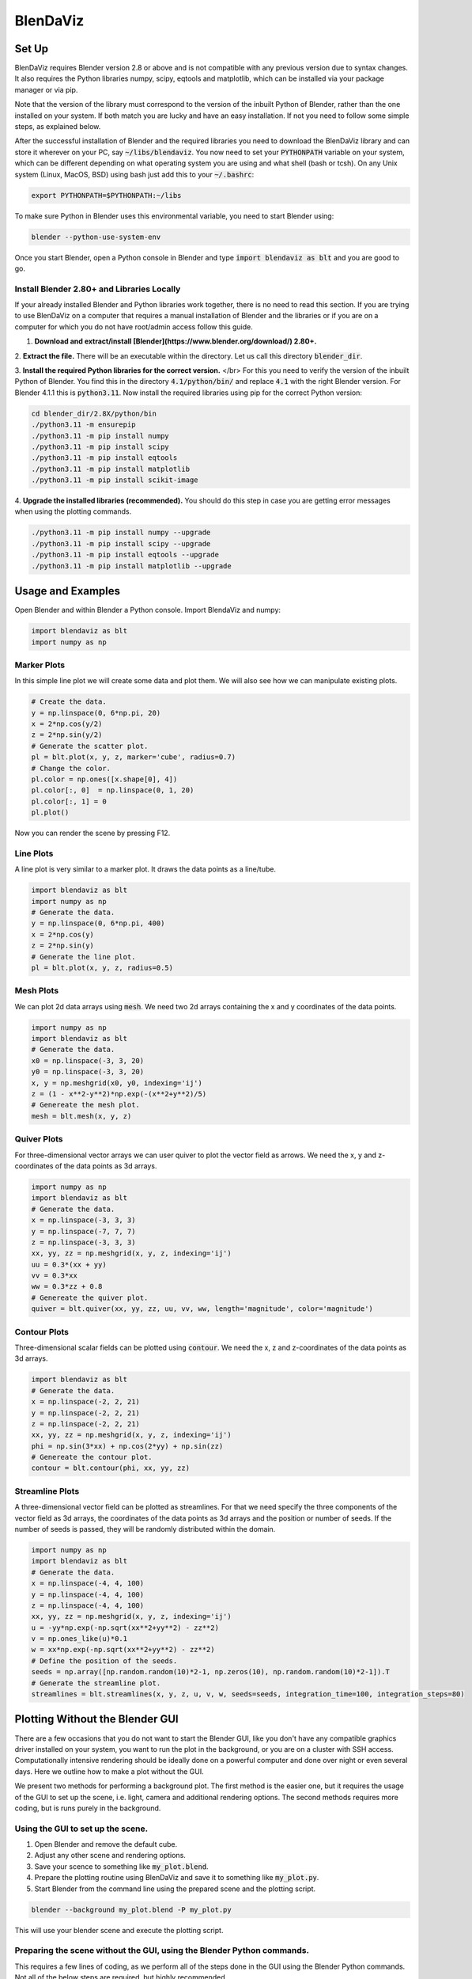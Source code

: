 .. BlenDaViz documentation master file, created by
   sphinx-quickstart on Fri Feb 26 14:34:58 2021.
   You can adapt this file completely to your liking, but it should at least
   contain the root `toctree` directive.

*********
BlenDaViz
*********

Set Up
======

BlenDaViz requires Blender version 2.8 or above and is not compatible with any previous version due to syntax changes. It also requires the Python libraries numpy, scipy, eqtools and matplotlib, which can be installed via your package manager or via pip.

Note that the version of the library must correspond to the version of the inbuilt Python of Blender, rather than the one installed on your system. If both match you are lucky and have an easy installation. If not you need to follow some simple steps, as explained below.

After the successful installation of Blender and the required libraries you need to download the BlenDaViz library and can store it wherever on your PC, say :code:`~/libs/blendaviz`. You now need to set your :code:`PYTHONPATH` variable on your system, which can be different depending on what operating system you are using and what shell (bash or tcsh). On any Unix system (Linux, MacOS, BSD) using bash just add this to your :code:`~/.bashrc`:

.. code:: bash

   export PYTHONPATH=$PYTHONPATH:~/libs


To make sure Python in Blender uses this environmental variable, you need to start Blender using:

.. code:: bash

   blender --python-use-system-env


Once you start Blender, open a Python console in Blender and type :code:`import blendaviz as blt` and you are good to go.


Install Blender 2.80+ and Libraries Locally
-------------------------------------------

If your already installed Blender and Python libraries work together, there is no need to read this section.
If you are trying to use BlenDaViz on a computer that requires a manual installation of Blender and the libraries or if you are on a computer for which you do not have root/admin access follow this guide.

1. **Download and extract/install [Blender](https://www.blender.org/download/) 2.80+.**

2. **Extract the file.**
There will be an executable within the directory.
Let us call this directory :code:`blender_dir`.

3. **Install the required Python libraries for the correct version.** </br>
For this you need to verify the version of the inbuilt Python of Blender.
You find this in the directory :code:`4.1/python/bin/` and replace :code:`4.1` with the right Blender version.
For Blender 4.1.1 this is :code:`python3.11`.
Now install the required libraries using pip for the correct Python version:

.. code:: bash

   cd blender_dir/2.8X/python/bin
   ./python3.11 -m ensurepip
   ./python3.11 -m pip install numpy
   ./python3.11 -m pip install scipy
   ./python3.11 -m pip install eqtools
   ./python3.11 -m pip install matplotlib
   ./python3.11 -m pip install scikit-image

4. **Upgrade the installed libraries (recommended).**
You should do this step in case you are getting error messages when using the plotting commands.

.. code:: bash

   ./python3.11 -m pip install numpy --upgrade
   ./python3.11 -m pip install scipy --upgrade
   ./python3.11 -m pip install eqtools --upgrade
   ./python3.11 -m pip install matplotlib --upgrade



Usage and Examples
==================

Open Blender and within Blender a Python console.
Import BlendaViz and numpy:

.. code:: python

   import blendaviz as blt
   import numpy as np


Marker Plots
------------

In this simple line plot we will create some data and plot them. We will also see how we can manipulate existing plots.

.. code:: python

   # Create the data.
   y = np.linspace(0, 6*np.pi, 20)
   x = 2*np.cos(y/2)
   z = 2*np.sin(y/2)
   # Generate the scatter plot.
   pl = blt.plot(x, y, z, marker='cube', radius=0.7)
   # Change the color.
   pl.color = np.ones([x.shape[0], 4])
   pl.color[:, 0]  = np.linspace(0, 1, 20)
   pl.color[:, 1] = 0
   pl.plot()

Now you can render the scene by pressing F12.

.. image:: marker_plot.png


Line Plots
----------

A line plot is very similar to a marker plot. It draws the data points as a line/tube.

.. code:: python

   import blendaviz as blt
   import numpy as np
   # Generate the data.
   y = np.linspace(0, 6*np.pi, 400)
   x = 2*np.cos(y)
   z = 2*np.sin(y)
   # Generate the line plot.
   pl = blt.plot(x, y, z, radius=0.5)

.. image:: line_plot.png


Mesh Plots
----------
We can plot 2d data arrays using :code:`mesh`. We need two 2d arrays containing the x and y coordinates of the data points.

.. code:: python

   import numpy as np
   import blendaviz as blt
   # Generate the data.
   x0 = np.linspace(-3, 3, 20)
   y0 = np.linspace(-3, 3, 20)
   x, y = np.meshgrid(x0, y0, indexing='ij')
   z = (1 - x**2-y**2)*np.exp(-(x**2+y**2)/5)
   # Genereate the mesh plot.
   mesh = blt.mesh(x, y, z)

.. image:: mesh_plot.png


Quiver Plots
------------

For three-dimensional vector arrays we can user quiver to plot the vector field as arrows. We need the x, y and z-coordinates of the data points as 3d arrays.

.. code:: python

   import numpy as np
   import blendaviz as blt
   # Generate the data.
   x = np.linspace(-3, 3, 3)
   y = np.linspace(-7, 7, 7)
   z = np.linspace(-3, 3, 3)
   xx, yy, zz = np.meshgrid(x, y, z, indexing='ij')
   uu = 0.3*(xx + yy)
   vv = 0.3*xx
   ww = 0.3*zz + 0.8
   # Genereate the quiver plot.
   quiver = blt.quiver(xx, yy, zz, uu, vv, ww, length='magnitude', color='magnitude')

.. image:: quiver_plot.png


Contour Plots
-------------

Three-dimensional scalar fields can be plotted using :code:`contour`. We need the x, z and z-coordinates of the data points as 3d arrays.

.. code:: python

   import blendaviz as blt
   # Generate the data.
   x = np.linspace(-2, 2, 21)
   y = np.linspace(-2, 2, 21)
   z = np.linspace(-2, 2, 21)
   xx, yy, zz = np.meshgrid(x, y, z, indexing='ij')
   phi = np.sin(3*xx) + np.cos(2*yy) + np.sin(zz)
   # Genereate the contour plot.
   contour = blt.contour(phi, xx, yy, zz)

.. image:: contour_plot.png


Streamline Plots
----------------

A three-dimensional vector field can be plotted as streamlines. For that we need specify the three components of the vector field as 3d arrays, the coordinates of the data points as 3d arrays and the position or number of seeds. If the number of seeds is passed, they will be randomly distributed within the domain.

.. code:: python

   import numpy as np
   import blendaviz as blt
   # Generate the data.
   x = np.linspace(-4, 4, 100)
   y = np.linspace(-4, 4, 100)
   z = np.linspace(-4, 4, 100)
   xx, yy, zz = np.meshgrid(x, y, z, indexing='ij')
   u = -yy*np.exp(-np.sqrt(xx**2+yy**2) - zz**2)
   v = np.ones_like(u)*0.1
   w = xx*np.exp(-np.sqrt(xx**2+yy**2) - zz**2)
   # Define the position of the seeds.
   seeds = np.array([np.random.random(10)*2-1, np.zeros(10), np.random.random(10)*2-1]).T
   # Generate the streamline plot.
   streamlines = blt.streamlines(x, y, z, u, v, w, seeds=seeds, integration_time=100, integration_steps=80)

.. image:: streamlines_plot.png


Plotting Without the Blender GUI
================================

There are a few occasions that you do not want to start the Blender GUI, like you don't have any compatible graphics driver installed on your system, you want to run the plot in the background, or you are on a cluster with SSH access. Computationally intensive rendering should be ideally done on a powerful computer and done over night or even several days. Here we outline how to make a plot without the GUI.

We present two methods for performing a background plot. The first method is the easier one, but it requires the usage of the GUI to set up the scene, i.e. light, camera and additional rendering options. The second methods requires more coding, but is runs purely in the background.

Using the GUI to set up the scene.
----------------------------------

1. Open Blender and remove the default cube.
2. Adjust any other scene and rendering options.
3. Save your scence to something like :code:`my_plot.blend`.
4. Prepare the plotting routine using BlenDaViz and save it to something like :code:`my_plot.py`.
5. Start Blender from the command line using the prepared scene and the plotting script.

.. code:: bash

   blender --background my_plot.blend -P my_plot.py

This will use your blender scene and execute the plotting script.


Preparing the scene without the GUI, using the Blender Python commands.
----------------------------------------------------------------------

This requires a few lines of coding, as we perform all of the steps done in the GUI using the Blender Python commands. Not all of the below steps are required, but highly recommended.

The steps in the script are basically:
1. Remove any existing objects from the default scene, like the default cube at the origin.
2. (Optionally, Recommended) Adjust the background and rendering options.
3. Perform the BlenDaViz plot.
4. Render the scene and save the image.

You then need to run the script using

.. code:: bash

   blender -P my_script.py

It should be evident that using a loop you can generate animations through a sequence of images. You can use ffmpeg to put the images into a video file.

.. code:: python

   # line_plot_background.py
   '''
   Plotting example for a line plot in the background.
   Usage:
   blender -P line_plot_background.py
   '''

   import blendaviz as blt
   import numpy as np
   import bpy

   # Delete all existing objects, like the default cube, light and camera.
   bpy.ops.object.select_all(action='SELECT')
   bpy.ops.object.delete(use_global=False)

   # Change the background color.
   bpy.data.worlds["World"].node_tree.nodes["Background"].inputs[0].default_value = (1, 1, 1, 1)
   bpy.data.worlds["World"].node_tree.nodes["Background"].inputs[1].default_value = 5
   bpy.context.scene.world.cycles_visibility.scatter = False
   bpy.context.scene.world.cycles_visibility.diffuse = False
   bpy.context.scene.world.cycles_visibility.glossy = False
   bpy.context.scene.world.cycles_visibility.transmission = False

   # Change the rendering options.
   bpy.context.scene.render.engine = 'CYCLES'
   bpy.context.scene.render.threads_mode = 'FIXED'
   bpy.context.scene.render.threads = 4
   bpy.context.scene.cycles.samples = 256
   bpy.context.scene.render.resolution_x = 1920
   bpy.context.scene.render.resolution_y = 1080

   # Generate the data.
   y = np.linspace(0, 6*np.pi, 400)
   x = 2*np.cos(y)
   z = 2*np.sin(y)

   # Generate the line plot.
   pl = blt.plot(x, y, z, radius=0.5)

   # Render the image.
   bpy.data.scenes['Scene'].render.filepath = 'line_plot.png'
   bpy.ops.render.render(write_still=True)

